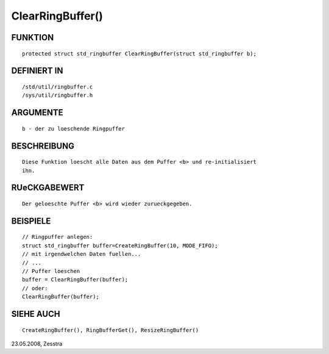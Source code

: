 ClearRingBuffer()
=================

FUNKTION
--------
::

    protected struct std_ringbuffer ClearRingBuffer(struct std_ringbuffer b);

DEFINIERT IN
------------
::

    /std/util/ringbuffer.c
    /sys/util/ringbuffer.h

ARGUMENTE
---------
::

    b - der zu loeschende Ringpuffer

BESCHREIBUNG
------------
::

    Diese Funktion loescht alle Daten aus dem Puffer <b> und re-initialisiert
    ihn.

    

RUeCKGABEWERT
-------------
::

    Der geloeschte Puffer <b> wird wieder zurueckgegeben.

BEISPIELE
---------
::

    // Ringpuffer anlegen:
    struct std_ringbuffer buffer=CreateRingBuffer(10, MODE_FIFO);
    // mit irgendwelchen Daten fuellen...
    // ...
    // Puffer loeschen
    buffer = ClearRingBuffer(buffer);
    // oder:
    ClearRingBuffer(buffer);

SIEHE AUCH
----------
::

    CreateRingBuffer(), RingBufferGet(), ResizeRingBuffer()

23.05.2008, Zesstra

